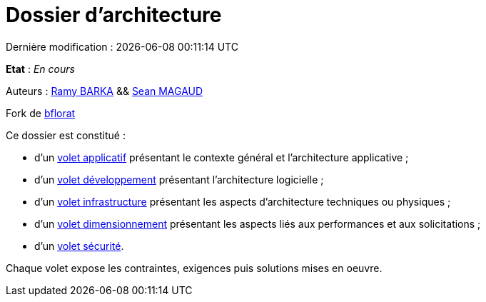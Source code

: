 
:icons: font
:lang: fr

# Dossier d'architecture 
Dernière modification : {localdate} {localtime}

*Etat* : _En cours_

Auteurs : link:https://github.com/chikoure[Ramy BARKA] && link:https://github.com/seanmgd[Sean MAGAUD]

Fork de link:https://github.com/bflorat/modele-da[bflorat]

Ce dossier est constitué : 

* d’un link:volet-architecture-applicative.adoc[volet applicatif] présentant le contexte général et l’architecture applicative ;
* d’un link:volet-architecture-developpement.adoc[volet développement] présentant l’architecture logicielle ;
* d’un link:volet-architecture-infrastructure.adoc[volet infrastructure] présentant les aspects d’architecture techniques ou physiques ;
* d’un link:volet-architecture-dimensionnement.adoc[volet dimensionnement] présentant les aspects liés aux performances et aux solicitations ;
* d’un link:volet-architecture-securite.adoc[volet sécurité].

Chaque volet expose les contraintes, exigences puis solutions mises en oeuvre.